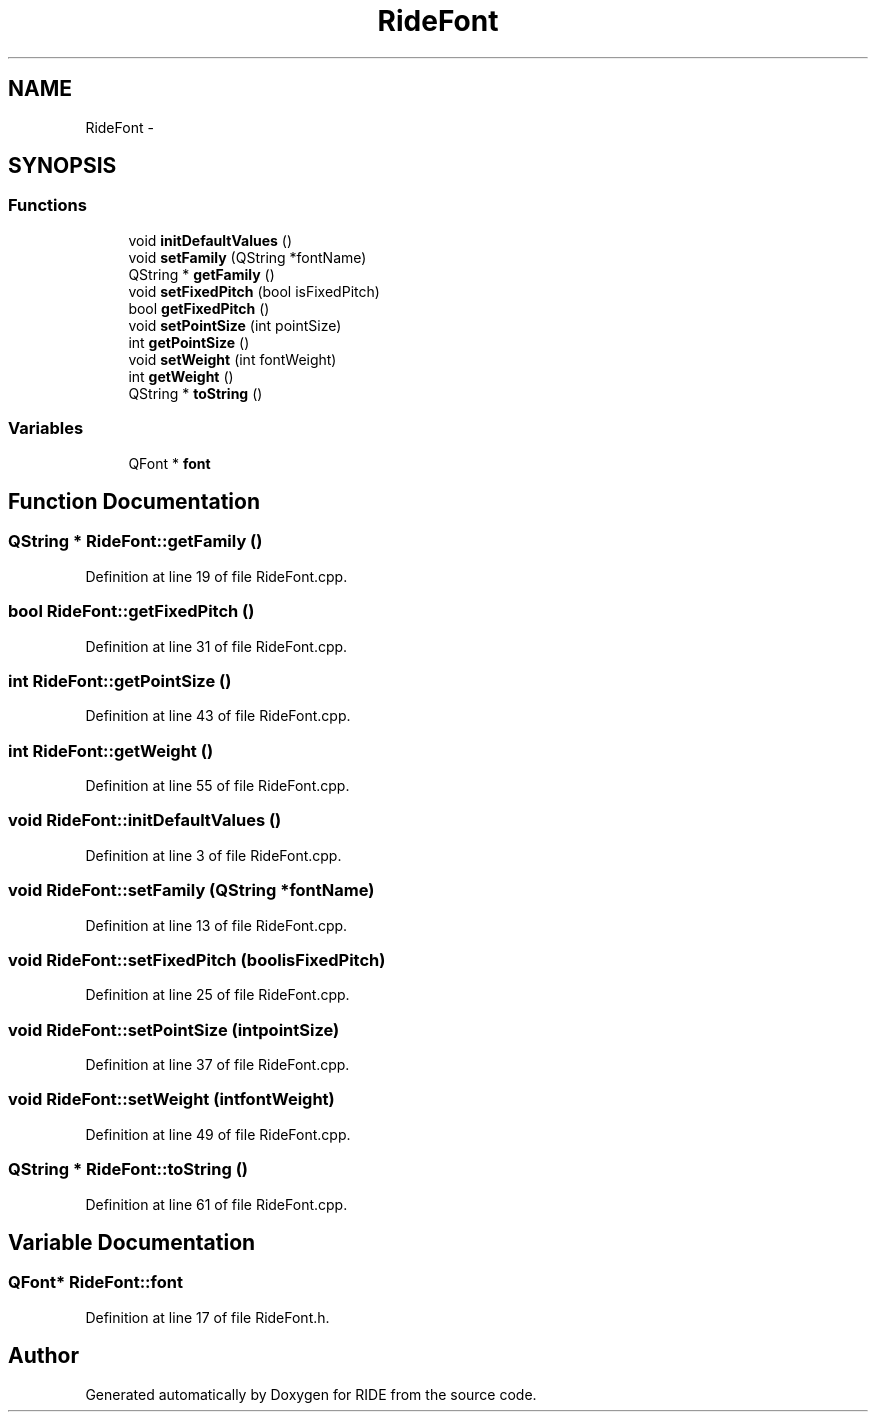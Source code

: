 .TH "RideFont" 3 "Sat Jun 6 2015" "Version 0.0.1" "RIDE" \" -*- nroff -*-
.ad l
.nh
.SH NAME
RideFont \- 
.SH SYNOPSIS
.br
.PP
.SS "Functions"

.in +1c
.ti -1c
.RI "void \fBinitDefaultValues\fP ()"
.br
.ti -1c
.RI "void \fBsetFamily\fP (QString *fontName)"
.br
.ti -1c
.RI "QString * \fBgetFamily\fP ()"
.br
.ti -1c
.RI "void \fBsetFixedPitch\fP (bool isFixedPitch)"
.br
.ti -1c
.RI "bool \fBgetFixedPitch\fP ()"
.br
.ti -1c
.RI "void \fBsetPointSize\fP (int pointSize)"
.br
.ti -1c
.RI "int \fBgetPointSize\fP ()"
.br
.ti -1c
.RI "void \fBsetWeight\fP (int fontWeight)"
.br
.ti -1c
.RI "int \fBgetWeight\fP ()"
.br
.ti -1c
.RI "QString * \fBtoString\fP ()"
.br
.in -1c
.SS "Variables"

.in +1c
.ti -1c
.RI "QFont * \fBfont\fP"
.br
.in -1c
.SH "Function Documentation"
.PP 
.SS "QString * RideFont::getFamily ()"

.PP
Definition at line 19 of file RideFont\&.cpp\&.
.SS "bool RideFont::getFixedPitch ()"

.PP
Definition at line 31 of file RideFont\&.cpp\&.
.SS "int RideFont::getPointSize ()"

.PP
Definition at line 43 of file RideFont\&.cpp\&.
.SS "int RideFont::getWeight ()"

.PP
Definition at line 55 of file RideFont\&.cpp\&.
.SS "void RideFont::initDefaultValues ()"

.PP
Definition at line 3 of file RideFont\&.cpp\&.
.SS "void RideFont::setFamily (QString *fontName)"

.PP
Definition at line 13 of file RideFont\&.cpp\&.
.SS "void RideFont::setFixedPitch (boolisFixedPitch)"

.PP
Definition at line 25 of file RideFont\&.cpp\&.
.SS "void RideFont::setPointSize (intpointSize)"

.PP
Definition at line 37 of file RideFont\&.cpp\&.
.SS "void RideFont::setWeight (intfontWeight)"

.PP
Definition at line 49 of file RideFont\&.cpp\&.
.SS "QString * RideFont::toString ()"

.PP
Definition at line 61 of file RideFont\&.cpp\&.
.SH "Variable Documentation"
.PP 
.SS "QFont* RideFont::font"

.PP
Definition at line 17 of file RideFont\&.h\&.
.SH "Author"
.PP 
Generated automatically by Doxygen for RIDE from the source code\&.
